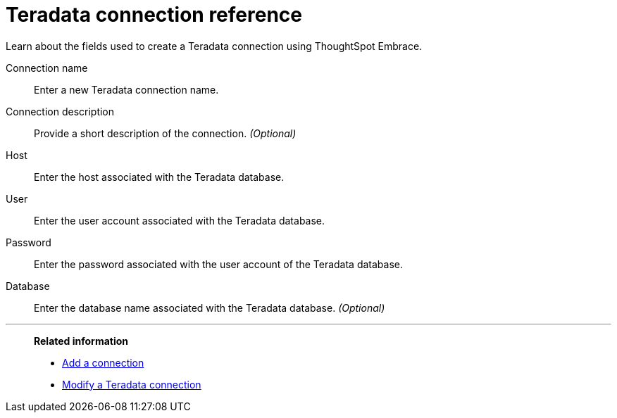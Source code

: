 = Teradata connection reference
:last_updated: 06/18/2020

Learn about the fields used to create a Teradata connection using ThoughtSpot Embrace.

Connection name:: Enter a new Teradata connection name.
Connection description:: Provide a short description of the connection. _(Optional)_
Host:: Enter the host associated with the Teradata database.
User:: Enter the user account associated with the Teradata database.
Password:: Enter the password associated with the user account of the Teradata database.
Database:: Enter the database name associated with the Teradata database. _(Optional)_

'''
> **Related information**
>
> * xref:embrace-teradata-add.adoc[Add a connection]
> * xref:embrace-teradata-modify.adoc[Modify a Teradata connection]
